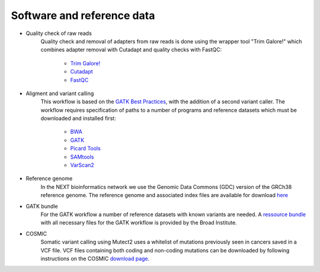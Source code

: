 Software and reference data
========

- Quality check of raw reads
	Quality check and removal of adapters from raw reads is done using the wrapper tool 
	"Trim Galore!" which combines adapter removal with Cutadapt and quality checks with FastQC:
		- `Trim Galore! <https://www.bioinformatics.babraham.ac.uk/projects/trim_galore/>`_
		- `Cutadapt <https://cutadapt.readthedocs.io/en/stable/>`_
		- `FastQC <https://www.bioinformatics.babraham.ac.uk/projects/fastqc/>`_

- Aligment and variant calling
	This workflow is based on the `GATK Best Practices <https://software.broadinstitute.org/gatk/best-practices/>`_, 
	with the addition of a second variant caller. The workflow requires specification of paths to a
	number of programs and reference datasets which must be downloaded and installed first:
		- `BWA <http://bio-bwa.sourceforge.net/>`_
		- `GATK <https://software.broadinstitute.org/gatk/download/>`_
		- `Picard Tools <http://broadinstitute.github.io/picard/>`_
		- `SAMtools <http://www.htslib.org/>`_
		- `VarScan2 <http://varscan.sourceforge.net/index.html>`_

- Reference genome
	In the NEXT bioinformatics network we use the Genomic Data Commons (GDC) version of the GRCh38 reference genome. 
	The reference genome and associated index files are available for download `here
	<https://gdc.cancer.gov/about-data/data-harmonization-and-generation/gdc-reference-files>`_
	
- GATK bundle
	For the GATK workflow a number of reference datasets with known variants are needed. A `ressource bundle
	<ftp://gsapubftp-anonymous@ftp.broadinstitute.org/bundle/>`_ 
	with all necessary files for the GATK workflow is provided by the Broad Institute.
	
- COSMIC
	Somatic variant calling using Mutect2 uses a whitelist of mutations previously seen in cancers saved in a VCF file. 
	VCF files containing both coding and non-coding mutations can be downloaded by following instructions on the COSMIC `download page <http://cancer.sanger.ac.uk/cosmic/download>`_.
